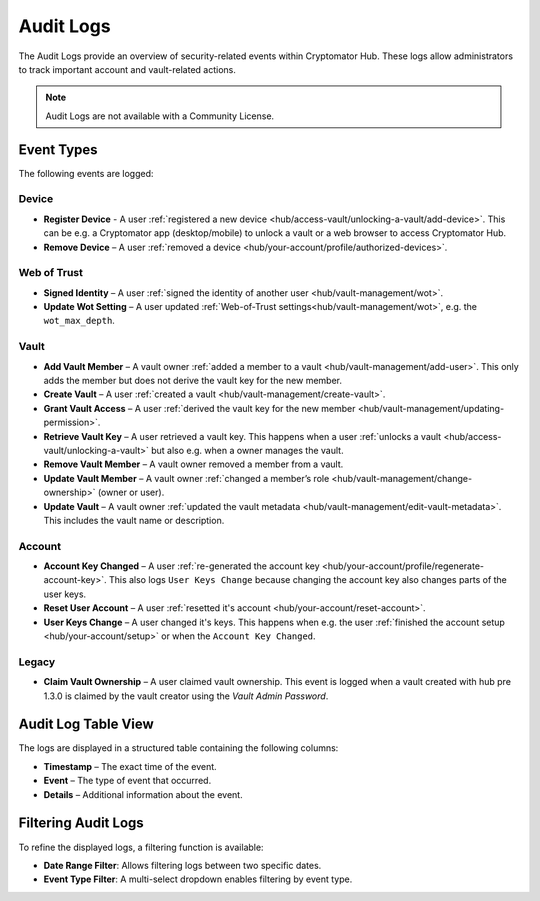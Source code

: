 .. _hub/audit-logs:

Audit Logs
==========

The Audit Logs provide an overview of security-related events within Cryptomator Hub.
These logs allow administrators to track important account and vault-related actions.

.. note::
    Audit Logs are not available with a Community License.

.. _hub/audit-logs/event-list:

Event Types
-----------

The following events are logged:

Device
^^^^^^

- **Register Device** - A user :ref:`registered a new device <hub/access-vault/unlocking-a-vault/add-device>`. This can be e.g. a Cryptomator app (desktop/mobile) to unlock a vault or a web browser to access Cryptomator Hub.
- **Remove Device** – A user :ref:`removed a device <hub/your-account/profile/authorized-devices>`.

Web of Trust
^^^^^^^^^^^^

- **Signed Identity** – A user :ref:`signed the identity of another user <hub/vault-management/wot>`.
- **Update Wot Setting** – A user updated :ref:`Web-of-Trust settings<hub/vault-management/wot>`, e.g. the ``wot_max_depth``.

Vault
^^^^^

- **Add Vault Member** – A vault owner :ref:`added a member to a vault <hub/vault-management/add-user>`. This only adds the member but does not derive the vault key for the new member.
- **Create Vault** – A user :ref:`created a vault <hub/vault-management/create-vault>`.
- **Grant Vault Access** – A user :ref:`derived the vault key for the new member <hub/vault-management/updating-permission>`.
- **Retrieve Vault Key** – A user retrieved a vault key. This happens when a user :ref:`unlocks a vault <hub/access-vault/unlocking-a-vault>` but also e.g. when a owner manages the vault.
- **Remove Vault Member** – A vault owner removed a member from a vault.
- **Update Vault Member** – A vault owner :ref:`changed a member’s role <hub/vault-management/change-ownership>` (owner or user).
- **Update Vault** – A vault owner :ref:`updated the vault metadata <hub/vault-management/edit-vault-metadata>`. This includes the vault name or description.

Account
^^^^^^^

- **Account Key Changed** – A user :ref:`re-generated the account key <hub/your-account/profile/regenerate-account-key>`. This also logs ``User Keys Change`` because changing the account key also changes parts of the user keys.
- **Reset User Account** – A user :ref:`resetted it's account <hub/your-account/reset-account>`.
- **User Keys Change** – A user changed it's keys. This happens when e.g. the user :ref:`finished the account setup <hub/your-account/setup>` or when the ``Account Key Changed``.

Legacy
^^^^^^

- **Claim Vault Ownership** – A user claimed vault ownership. This event is logged when a vault created with hub pre 1.3.0 is claimed by the vault creator using the `Vault Admin Password`.

.. _hub/audit-logs/table-view:

Audit Log Table View
--------------------

The logs are displayed in a structured table containing the following columns:

- **Timestamp** – The exact time of the event.
- **Event** – The type of event that occurred.
- **Details** – Additional information about the event.

.. image:: ../img/hub/auditlogs-overview.png
    :alt: Audit Logs Table View

.. _hub/audit-logs/filters:

Filtering Audit Logs
--------------------

To refine the displayed logs, a filtering function is available:

.. image:: ../img/hub/auditlogs-filter.png
    :alt: Audit Log Filtering Options

- **Date Range Filter**: Allows filtering logs between two specific dates.
- **Event Type Filter**: A multi-select dropdown enables filtering by event type.

.. image:: ../img/hub/auditlogs-filter-events.png
    :alt: Audit Log Filtering Options
